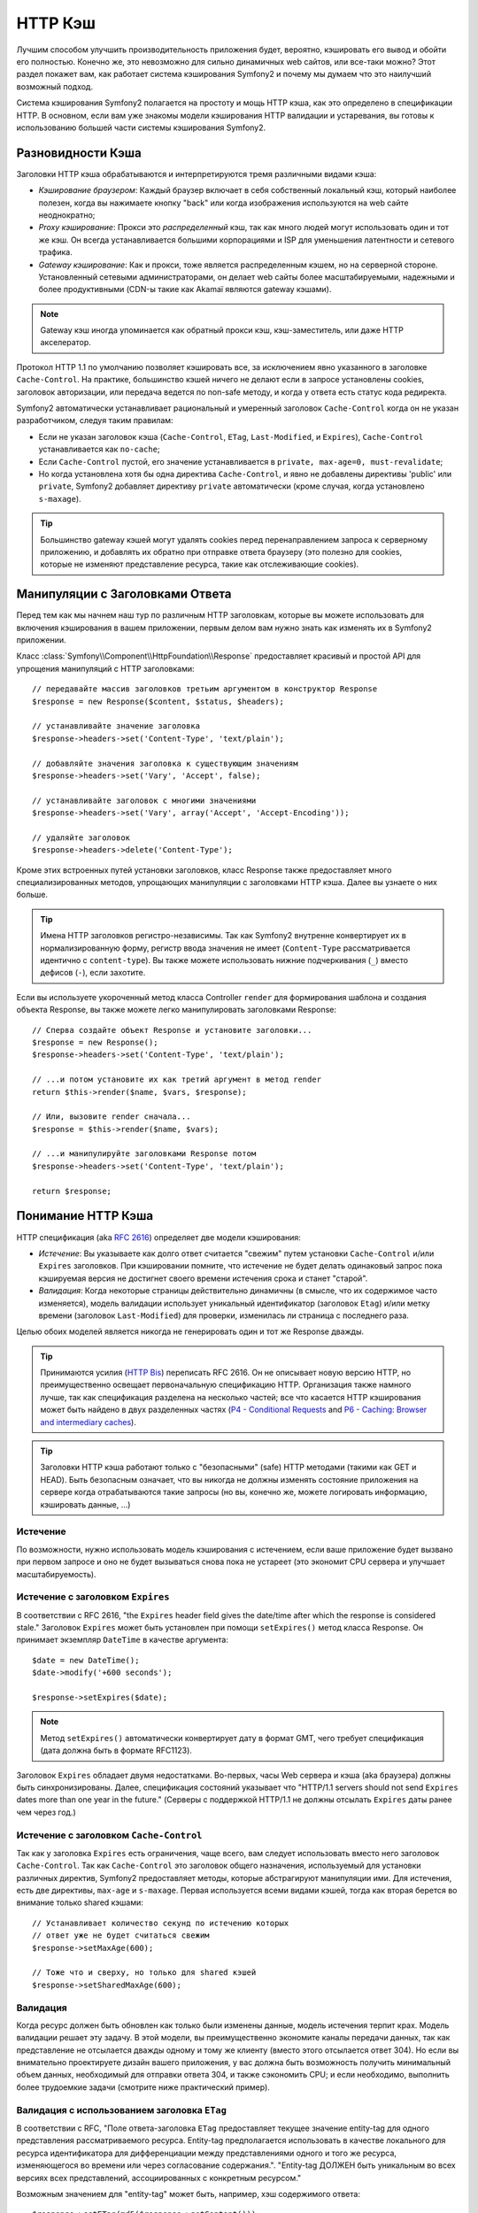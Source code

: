 .. index::
   single: Кэш

HTTP Кэш
========

Лучшим способом улучшить производительность приложения будет, вероятно, 
кэшировать его вывод и обойти его полностью. Конечно же, это невозможно для 
сильно динамичных web сайтов, или все-таки можно? Этот раздел покажет вам, 
как работает система кэширования Symfony2 и почему мы думаем что это 
наилучший возможный подход.

Система кэширования Symfony2 полагается на простоту и мощь HTTP кэша, как 
это определено в спецификации HTTP. В основном, если вам уже знакомы модели 
кэширования HTTP валидации и устаревания, вы готовы к использованию 
большей части системы кэширования Symfony2.

.. index::
   single: Кэш; Типы
   single: Кэш; Прокси
   single: Кэш; Обратный Прокси
   single: Кэш; Шлюз

Разновидности Кэша
------------------

Заголовки HTTP кэша обрабатываются и интерпретируются тремя различными видами 
кэша:

* *Кэширование браузером*: Каждый браузер включает в себя собственный локальный кэш, 
  который наиболее полезен, когда вы нажимаете кнопку "back" или когда изображения 
  используются на web сайте неоднократно;

* *Proxy кэширование*: Прокси это *распределенный* кэш, так как много людей могут 
  использовать один и тот же кэш. Он всегда устанавливается большими корпорациями 
  и ISP для уменьшения латентности и сетевого трафика.

* *Gateway кэширование*: Как и прокси, тоже является распределенным кэшем, но на 
  серверной стороне. Установленный сетевыми администраторами, он делает web сайты 
  более масштабируемыми, надежными и более продуктивными (CDN-ы такие как Akamaï 
  являются gateway кэшами).

.. note::

    Gateway кэш иногда упоминается как обратный прокси кэш,
    кэш-заместитель, или даже HTTP акселератор.

Протокол HTTP 1.1 по умолчанию позволяет кэшировать все, за исключением  
явно указанного в заголовке ``Cache-Control``. На практике, большинство кэшей 
ничего не делают если в запросе установлены cookies, заголовок авторизации, или 
передача ведется по non-safe методу, и когда у ответа есть статус кода редиректа.

Symfony2 автоматически устанавливает рациональный и умеренный заголовок 
``Cache-Control`` когда он не указан разработчиком, следуя таким правилам:

* Если не указан заголовок кэша (``Cache-Control``, ``ETag``,
  ``Last-Modified``, и ``Expires``), ``Cache-Control`` устанавливается как 
  ``no-cache``;

* Если ``Cache-Control`` пустой, его значение устанавливается в ``private, 
  max-age=0, must-revalidate``;

* Но когда установлена хотя бы одна директива ``Cache-Control``, и явно не 
  добавлены директивы 'public' или ``private``, Symfony2 добавляет директиву 
  ``private`` автоматически (кроме случая, когда установлено ``s-maxage``).

.. tip::

    Большинство gateway кэшей могут удалять cookies перед перенаправлением 
    запроса к серверному приложению, и добавлять их обратно при отправке 
    ответа браузеру (это полезно для cookies, которые не изменяют 
    представление ресурса, такие как отслеживающие cookies).

Манипуляции с Заголовками Ответа
-----------------------------

Перед тем как мы начнем наш тур по различным HTTP заголовкам, которые вы 
можете использовать для включения кэширования в вашем приложении, первым 
делом вам нужно знать как изменять их в Symfony2 приложении.

Класс :class:`Symfony\\Component\\HttpFoundation\\Response` предоставляет красивый 
и простой API для упрощения манипуляций с HTTP заголовками::

    // передавайте массив заголовков третьим аргументом в конструктор Response
    $response = new Response($content, $status, $headers);

    // устанавливайте значение заголовка
    $response->headers->set('Content-Type', 'text/plain');

    // добавляйте значения заголовка к существующим значениям
    $response->headers->set('Vary', 'Accept', false);

    // устанавливайте заголовок с многими значениями
    $response->headers->set('Vary', array('Accept', 'Accept-Encoding'));

    // удаляйте заголовок
    $response->headers->delete('Content-Type');

Кроме этих встроенных путей установки заголовков, класс Response также предоставляет 
много специализированных методов, упрощающих манипуляции с заголовками HTTP кэша.
Далее вы узнаете о них больше.

.. tip::

    Имена HTTP заголовков регистро-независимы. Так как Symfony2 внутренне 
    конвертирует их в нормализированную форму, регистр ввода значения не имеет
    (``Content-Type`` рассматривается идентично с ``content-type``). Вы также 
    можете использовать нижние подчеркивания (``_``) вместо дефисов (``-``), если захотите.

Если вы используете укороченный метод класса Controller ``render`` для формирования шаблона и 
создания объекта Response, вы также можете легко манипулировать заголовками Response::

    // Сперва создайте объект Response и установите заголовки...
    $response = new Response();
    $response->headers->set('Content-Type', 'text/plain');

    // ...и потом установите их как третий аргумент в метод render
    return $this->render($name, $vars, $response);

    // Или, вызовите render сначала...
    $response = $this->render($name, $vars);

    // ...и манипулируйте заголовками Response потом
    $response->headers->set('Content-Type', 'text/plain');

    return $response;

.. index::
   single: Кэш; HTTP

Понимание HTTP Кэша
-------------------

HTTP спецификация (aka `RFC 2616`_) определяет две модели кэширования:

* *Истечение*: Вы указываете как долго ответ считается "свежим" путем установки
  ``Cache-Control`` и/или ``Expires`` заголовков. При кэшировании помните, 
  что истечение не будет делать одинаковый запрос пока кэшируемая версия 
  не достигнет своего времени истечения срока и станет "старой".

* *Валидация*: Когда некоторые страницы действительно динамичны (в смысле, что их 
  содержимое часто изменяется), модель валидации использует уникальный идентификатор
  (заголовок ``Etag``) и/или метку времени (заголовок ``Last-Modified``) для проверки, 
  изменилась ли страница с последнего раза.

Целью обоих моделей является никогда не генерировать один и тот же Response дважды.

.. tip::

    Принимаются усилия (`HTTP Bis`_) переписать RFC 2616. Он не описывает
    новую версию HTTP, но преимущественно освещает первоначальную спецификацию HTTP.
    Организация также намного лучше, так как спецификация разделена на несколько 
    частей; все что касается HTTP кэширования может быть найдено в двух разделенных
    частях (`P4 - Conditional Requests`_ and `P6 - Caching: Browser and intermediary caches`_).

.. tip::

    Заголовки HTTP кэша работают только с "безопасными" (safe) HTTP методами (такими как 
    GET и HEAD). Быть безопасным означает, что вы никогда не должны изменять состояние 
    приложения на сервере когда отрабатываются такие запросы (но вы, конечно же, можете 
    логировать информацию, кэшировать данные, ...)

.. index::
   single: Кэш; HTTP Истечение

Истечение
~~~~~~~~~

По возможности, нужно использовать модель кэширования с истечением, если ваше 
приложение будет вызвано при первом запросе и оно не будет вызываться снова пока 
не устареет (это экономит CPU сервера и улучшает масштабируемость).

.. index::
   single: Кэш; заголовок Истечения
   single: HTTP заголовки; Истечение

Истечение с заголовком ``Expires``
~~~~~~~~~~~~~~~~~~~~~~~~~~~~~~~~~~

В соответствии с RFC 2616, "the ``Expires`` header field gives the date/time after
which the response is considered stale." Заголовок ``Expires`` может быть установлен 
при помощи ``setExpires()`` метод класса Response. Он принимает экземпляр ``DateTime`` 
в качестве аргумента::

    $date = new DateTime();
    $date->modify('+600 seconds');

    $response->setExpires($date);

.. note::

    Метод ``setExpires()`` автоматически конвертирует дату в формат GMT, 
    чего требует спецификация (дата должна быть в формате RFC1123).

Заголовок ``Expires`` обладает двумя недостатками. Во-первых, часы Web сервера
и кэша (aka браузера) должны быть синхронизированы. Далее, спецификация состояний
указывает что "HTTP/1.1 servers should not send ``Expires`` dates
more than one year in the future." (Серверы с поддержкой HTTP/1.1 не должны отсылать
``Expires`` даты ранее чем через год.)

.. index::
   single: Кэш; Cache-Control заголовок
   single: HTTP заголовки; Cache-Control

Истечение с заголовком ``Cache-Control``
~~~~~~~~~~~~~~~~~~~~~~~~~~~~~~~~~~~~~~~~

Так как у заголовка ``Expires`` есть ограничения, чаще всего, вам следует
использовать вместо него заголовок ``Cache-Control``. Так как ``Cache-Control``
это заголовок общего назначения, используемый для установки различных директив,
Symfony2 предоставляет методы, которые абстрагируют манипуляции ими. Для истечения,
есть две директивы, ``max-age`` и ``s-maxage``. Первая используется всеми видами 
кэшей, тогда как вторая берется во внимание только shared кэшами::

    // Устанавливает количество секунд по истечению которых
    // ответ уже не будет считаться свежим
    $response->setMaxAge(600);

    // Тоже что и сверху, но только для shared кэшей
    $response->setSharedMaxAge(600);

.. index::
   single: Кэш; Валидация

Валидация
~~~~~~~~~

Когда ресурс должен быть обновлен как только были изменены данные, модель
истечения терпит крах. Модель валидации решает эту задачу. В этой модели,
вы преимущественно экономите каналы передачи данных, так как представление не
отсылается дважды одному и тому же клиенту (вместо этого отсылается ответ 304).
Но если вы внимательно проектируете дизайн вашего приложения, у вас должна быть
возможность получить минимальный объем данных, необходимый для отправки ответа
304, и также сэкономить CPU; и если необходимо, выполнить более трудоемкие
задачи (смотрите ниже практический пример).

.. index::
   single: Кэш; Etag заголовок
   single: HTTP заголовки; Etag

Валидация с использованием заголовка ``ETag``
~~~~~~~~~~~~~~~~~~~~~~~~~~~~~~~~~~~~~~~~~~~~~

В соответствии с RFC, "Поле ответа-заголовка ``ETag`` предоставляет текущее
значение entity-tag для одного представления рассматриваемого ресурса.
Entity-tag предполагается использовать в качестве локального для ресурса
идентификатора для дифференциации между представлениями одного и того же
ресурса, изменяющегося во времени или через согласование содержания.".
"Entity-tag ДОЛЖЕН быть уникальным во всех версиях всех представлений,
ассоциированных с конкретным ресурсом."

Возможным значением для "entity-tag" может быть, например, хэш содержимого
ответа::

    $response->setETag(md5($response->getContent()));

Этот алгоритм достаточно прост и очень универсален, но вам нужно создать
Response полностью, перед тем как вы сможете рассчитать ETag, что не совсем
оптимально. Эта стратегия часто используется как алгоритм по умолчанию во
многих фреймворках, но вам следует использовать какой-нибудь алгоритм,
который лучше учитывает путь создания ресурсов (смотрите секцию ниже про
оптимизацию валидации).

.. tip::

    Symfony2 также поддерживает слабые ETags путем передачи ``true`` в качестве
    второго аргумента в метод
    :method:`Symfony\\Component\\HttpFoundation\\Response::setETag`.

.. index::
   single: Кэш; Last-Modified заголовок
   single: HTTP заголовки; Last-Modified

Валидация с использованием заголовка ``Last-Modified``
~~~~~~~~~~~~~~~~~~~~~~~~~~~~~~~~~~~~~~~~~~~~~~~~~~~~~~

В соответствии с RFC, "Поле заголовка ``Last-Modified`` отображает
дату и время, при которой, по мнению главного сервера, отображение было
последний раз изменено."

Например, в качестве даты последнего изменения для всех объектов, требующих 
расчета времени отображения, значение заголовка ``Last-Modified``::

    $articleDate = new \DateTime($article->getUpdatedAt());
    $authorDate = new \DateTime($author->getUpdatedAt());

    $date = $authorDate > $articleDate ? $authorDate : $articleDate;

    $response->setLastModified($date);

.. index::
   single: Cache; Conditional Get
   single: HTTP; 304

Оптимизация вашего Кода при помощи Валидации
~~~~~~~~~~~~~~~~~~~~~~~~~~~~~~~~~~~~~~~~~~~~

Главной целью любой стратегии кэширования является облегчение загрузки
приложения; следуя другим путем, минимум что можно сделать в вашем
приложении - вернуть ответ 304, что еще лучще. Метод Symfony2
``Response::isNotModified()`` делает именно это через использование
простого и производительного паттерна::

    // Получаем минимум информации для вычисления
    // ETag или значение Last-Modified
    // (базируясь на Request, данных полученных из
    // базы данных или хранилища ключ-значение)
    $article = Article::get(...);

    // создадим объект Response с заголовком ETag и/или a Last-Modified
    $response = new Response();
    $response->setETag($article->computeETag());
    $response->setLastModified($article->getPublishedAt());

    // Проверяем что Response не изменился для заданного Request
    if ($response->isNotModified($request)) {
        // сразу же отсылаем 304 Response
        $response->send();
    } else {
        // делаем здесь что-нибудь трудоемкое
        // такое как работа с БД
        // и рендеринг шаблона
    }

Когда Response не был изменен, ``isNotModified()`` автоматически
устанавливает статус кода ответа ``304``, удалите содержимое, и удалите
некоторые заголовки которые не должны присутствовать в ответах ``304``
(смотрите :method:`Symfony\\Component\\HttpFoundation\\Response::setNotModified`).

.. index::
   single: Кэш; Vary
   single: HTTP заголовки; Vary

Заголовок Vary в объекте Response
~~~~~~~~~~~~~~~~~~~~~

Иногда, представление ресурса зависит не только от его URI, но также и от
значений некоторых заголовков. Например, если вы сжимаете страницы, когда это
поддерживает клиент, каждый выдаваемый URI имеет два представления: одно когда
клиент поддерживает компрессию, и еще одно когда нет. Для таких случаев, вы
должны использовать заголовок ``Vary``, чтобы помочь кэшу определить, когда
хранимый ответ может быть использован в соответствии в полученным запросом::

    $response->setVary('Accept-Encoding');

    $response->setVary(array('Accept-Encoding', 'Accept'));

Метод ``setVary()`` получает имя заголовка или массив имен заголовков от
которых изменяется ответ.

Истечение и Валидация
~~~~~~~~~~~~~~~~~~~~~

Конечно вы можете использовать одновременно и валидацию и истечение в
одинаковых Response. Так как истечение выигрывает у валидации, вы можете
легко взять лучшее из обоих миров. Это дает вам множество путей настройки
и корректировки вашей стратегии кэширования.

.. index::
    pair: Кэш; Конфигурация

Больше Методов Response
~~~~~~~~~~~~~~~~~~~~~~~

Класс Response предоставляет еще множество методов связанных с кэшем. Вот самые 
полезные из них::

    // Пометим Response как приватный
    $response->setPrivate();

    // Пометим Response как публичный
    $response->setPublic();

    // Пометим Response как устаревший
    $response->expire();

Последнее но совсем не последнее по значимости, большинство HTTP заголовков
связанных с кэшем, могут быть установлены вызовом одного
метода ``setCache()``::

    // Установим настройки кэша в один вызов
    $response->setCache(array(
        'etag'          => $etag,
        'last_modified' => $date,
        'max_age'       => 10,
        'public'        => true,
    ));

Конфигурирование Кэша
---------------------

Как вы уже догадались, наилучшей конфигурацией для ускорения вашего приложения
будет добавление gateway cache на входе вашего приложения. И так как Symfony2
использует только стандартные HTTP заголовки для управления его кэшем, здесь
нет необходимости в внутреннем слое кэша. Вместо этого, вы можете использовать
любой обратный прокси какой захотите, такой как Apache mod_cache, Squid, или
Varnish. Если вы не хотите устанавливать дополнительное программное обеспечение,
вы можете использовать обратный прокси встроенный в Symfony2, который написан на
PHP и делает ту же работу что и любой другой обратный прокси.

Публичный Response против Приватного Response
~~~~~~~~~~~~~~~~~~~~~~~~~~~

Как показано в начале этой статьи, Symfony2 очень консервативна
и делает все Response приватными по умолчанию (точные правила описаны тут).

Если вы хотите использовать shared кэш, вы должны помнить явно добавлять
``public`` директиву к ``Cache-Control``::

    // Response приватный по умолчанию
    $response->setEtag($etag);
    $response->setLastModified($date);
    $response->setMaxAge(10);

    // Меняем Response что бы сделать его публичным
    $response->setPublic();

    // Устанавливаем настройки кэша в один вызов
    $response->setCache(array(
        'etag'          => $etag,
        'last_modified' => $date,
        'max_age'       => 10,
        'public'        => true,
    ));

Обратный прокси Symfony2
~~~~~~~~~~~~~~~~~~~~~~

Symfony2 поставляется со встроенным обратным прокси написаным на PHP. Вкличите его и он
начнет кэшировать ресурсы вашего приложениея правильно. Его установка проста настолько
насколько это возможно. Каждое Symfony2 приложение идет с пред-настройками кэширующего
Ядра (``AppCache``) которое обрамляет стандартное ядро (``AppKernel``).
Измените код фронт-контроллера, что бы включить кэширование::

    // web/app.php

    require_once __DIR__.'/../app/AppCache.php';

    use Symfony\Component\HttpFoundation\Request;

    // оберните стандартное Ядро AppKernel в кэширующее Ядро AppCache
    $kernel = new AppCache(new AppKernel('prod', false));
    $kernel->handle(new Request())->send();

.. tip::

    В кэширующеем ядре есть специальный ``getLog()`` метод который возвращает строку,
    представление того что произошло на уровне кэша. В окружении разработки (dev environment)
    используйте его для отладки и проверки стратегии кэша:

        error_log($kernel->getLog());

Объект ``AppCache`` имеет разумную конфигурацию по умолчанию, но она может быть
тонко настроена с помощью установки параметров. Вы можете перегрузить ``getOptions()`` method::

    // app/AppCache.php
    class AppCache extends Cache
    {
        protected function getOptions()
        {
            return array(
                'debug'                  => false,
                'default_ttl'            => 0,
                'private_headers'        => array('Authorization', 'Cookie'),
                'allow_reload'           => false,
                'allow_revalidate'       => false,
                'stale_while_revalidate' => 2,
                'stale_if_error'         => 60,
            );
        }
    }

Ниже перечень главных настроек:

* ``default_ttl``: Число секунд в течении которых вхождение в кэш должно
  считаться свежим, когда информация о "свежести" явно не приведена в response.
  Явное указание ``Cache-Control`` или ``Expires`` заголовков перегружает это
  значение (по умолчанию: ``0``);

* ``private_headers``: Набор заголовков запроса который вызывает "private" поведение ``Cache-Control``,
  в ответах которые не имеют явного состояния ``public`` или ``private``,
  с помощью директивы ``Cache-Control``.
  (по умолчинию: ``Authorization`` и ``Cookie``);

* ``allow_reload``: Указывает может ли клиент заставить перезагрузить кэш
  путем включения ``Cache-Control`` директивы "no-cache" в запрос. Установите в
  ``true`` для соответствия RFC 2616 (по умолчинию: ``false``);

* ``allow_revalidate``: Указывает может ли клиент заставить перезагрузить кэш
  путем включения ``Cache-Control`` директивы "max-age=0" в запрос.
  Установите в ``true`` для соответствия RFC 2616 (по умолчинию: ``false``);

* ``stale_while_revalidate``:  Определяет стандартное количество секунд (с точностью до
  секунды, так как точность времени жизни Response измеряется в секундах) в течении
  которых кэш может немедленно возвращать устаревший ответ, пока он обновляется в фоне
  (по умолчинию: ``2``); эта настройка перекрывается
  ``stale-while-revalidate`` HTTP расширением ``Cache-Control`` (смотри RFC 5861);

* ``stale_if_error``: Определяет стандартное количество секунд (с точностью до
  секунды) в течении которых кэш может отдавать устаревший ответ если возникла
  ошибка (по умолчинию: ``60``). Эта настройка перекрывается
  ``stale-if-error`` HTTP расширением ``Cache-Control`` (смотри RFC 5861).

Если опция ``debug`` установлена как ``true``, Symfony2 автоматически добавляет
заголовок ``X-Symfony-Cache`` к Response, который содержит полезную информацию
касательно попаданий и промахов в кэш.

Обратный прокси Symfony2 хорощий инструмент для разработки вашего сайта
в вашей локальной сети или когда вы разворачиваете ваш сайт на shared хостинг где
вы не можете установить ничего кроме PHP. Но написанный на PHP, он не может
быть быстрым как прокси написанный на C. Поэтому мы настоятельно рекомендуем
использовать Squid или Varnish на вашем боевом сервере если это возможно. Хорошие
новости то что, переключение с одного прокси сервера на другой является легким и
прозрачным, так как не требует модификации кода в вашем приложении; легко начать со
встроенным в Symfony2 обратным прокси и позже перейти на Varnish когда нагрузки возростут.

.. note::

    Производительность обратного прокси Symfony2 не зависит от сложности
    приложения; это потому что ядро приложения запускается только тогда, когда
    запрос должен быть передан в него.

Apache mod_cache
~~~~~~~~~~~~~~~~

Если вы используете Apache, он может выступать как простой gateway кэш, когда
расширение mod_cache включено.

Squid
~~~~~

Squid это "обычный" прокси сервер, который также может выступать в роли обратного прокси.
Если вы уже используете Squid в вашей архитектуре, вы вероятно будете использовать
его мощь для вашего Symfony2 приложения. Если нет, мы настоятельно рекомендуем
вам использовать Varnish, так как он имеет множество преимуществ перед Squid и протому что
он поддерживает функции необходимые для продвинутых стратегий кэширования Symfony2 (таких как
поддержка ESI).

Varnish
~~~~~~~

Varnish это наш предпочтительный выбор, из-за трех главных причин:

* Он был изначально разработан как обратный прокси, его настройка предельно прота;

* Его современная архитектура означает что, он невероятно быстр;

* Он поддерживает ESI, технология которая используется Symfony2 для того, что бы
  разные части страници имели свою собственную стратегию кэширования.
  Прочтите следующий раздел для подробной информации.

.. index::
  single: Cache; ESI
  single: ESI

Использование Edge Side Includes
------------------------

Gateway кэши хороший способ сделать ваш сайт лучше. Но они имеют одно ограничени:
они могут кэшировать страницы только полностью. Что ж, если вы не можете кэшировать
страницы полностью или если страница имеет "много" динамичестих частей, вам не повезло.
К щастью, Symfony2 предлагает решение на этот случай, основанное на технологии
называемой `ESI`_, or Edge Side Includes. Akamaï написал эту спецификацию почти
10 лет назад, она позволяет определить части страницы которые будут иметь стратегии
кэширования отличные от основной страницы.

ESI спецификация описывает тэги которые вы можете вставить в ваши страницы для
связи с gateway кэшем. Только один тэг реализован в Symfony2,
``include``, так как он один полезен вне контекста Akamaï:

.. code-block:: html

    <html>
        <body>
            Some content

            <!-- Вставте содержание другой страницы тут -->
            <esi:include src="http://..." />

            More content
        </body>
    </html>

Когда приходит request, gateway кэш берет страницу из своего кэша или
вызывает приложение. Если response содержит один или более ESI тэга,
proxy ведет себя как для основного request. Он берет содержимое вложенной страницы
из своего кэша или снова вызывает приложение. Потом он проводит слияние всего вложенного,
в основную страницу, содержимого и отправляет назад клиенту.

.. index::
    single: Helper; actions

Так как вложенное содержимое приходит с другой страницы (в данном случае
с другого контроллера), Symfony2 использует стандартный хелпер ``render`` для настройки ESI тэгов:

.. configuration-block::

    .. code-block:: php

        <?php echo $view['actions']->render('...:list', array(), array('standalone' => true)) ?>

    .. code-block:: jinja

        {% render '...:list' with [], ['standalone': true] %}

С установкой настройки ``standalone`` в значение ``true``, вы говорите Symfony2 что
это действие должно быть отабражено как ESI тэг. Вы можете быть удивлены, почему вам стоит
использовать helper, а не просто писать теги ESI самостоятельно.
Это потому что используя helper, вы делаете приложение работоспособным даже если
gateway кэш не установлен. Давайте посмотрим как это работает.

Когда настройка ``standalone`` установлена как ``false`` (по умолчанию), Symfony2
объединяет содержимое вложенных страниц в основную страницу, перед тем как послать response
клиенту. Но Когда настройка ``standalone`` установлена как ``true`` и если Symfony2
обнаруживает что она связывается с gateway кэшем, который поддерживает ESI, она генерирует
ESI тэг ``include``. Но если gateway кэш отсутствует или он не поддерживает ESI,
Symfony2 будет объединять содержимое вложенных страниц в основную страницу, так как если бы
``standalone`` был бы``false``.

.. note::

    Symfony2 обнаруживает поддерживает ли gateway кэш ESI с помощью другой Akamaï
    спецификации, которая поддерживается "из коробки" в обратном прокси Symfony2
    (рабочая коняигурация для Varnish также приведена ниже).

Для того что бы ESI тэг ``include`` работал коректно, вы должны определить ``_internal``
роутинг:

.. configuration-block::

    .. code-block:: yaml

        # app/config/routing.yml
        _internal:
            resource: FrameworkBundle/Resources/config/routing/internal.xml
            prefix:   /_internal

    .. code-block:: xml

        <!-- app/config/routing.xml -->
        <?xml version="1.0" encoding="UTF-8" ?>

        <routes xmlns="http://www.symfony-project.org/schema/routing"
            xmlns:xsi="http://www.w3.org/2001/XMLSchema-instance"
            xsi:schemaLocation="http://www.symfony-project.org/schema/routing http://www.symfony-project.org/schema/routing/routing-1.0.xsd">

            <import resource="FrameworkBundle/Resources/config/routing/internal.xml" prefix="/_internal" />
        </routes>

    .. code-block:: php

        // app/config/routing.php
        use Symfony\Component\Routing\RouteCollection;
        use Symfony\Component\Routing\Route;

        $collection->addCollection($loader->import('FrameworkBundle/Resources/config/routing/internal.xml', '/_internal'));

        return $collection;

.. tip::

    Возможно вы захотите защитить этот роутинг, либо выбрав нелегко угадываемый префикс,
    или защитив его используя возможности Symfony2 firewall
    (разрешая доступ к диапазону IP вашего обратного прокси).

Одно большое приемущество этой стратегии кэширования то, что вы можете сделать ваше
приложение настолько динамичным насколько это необходимо и в тоже время, "дергать" приложение
как можно меньше.

.. note::

    Однажды начав использовать ESI, не забывайте всегда использовать директиву
    ``s-maxage`` вместо ``max-age``. Так как браузер всегда получает собраный ресурс,
    он никогда не будет беспокоится о суб-компонентах, браузер будет придерживаться
    директивы ``max-age`` и кэша всей страницы. А вы не хотите этого, не так ли.

.. tip::

    Хелпер ``render`` поддерживает две других полезных опции, ``alt`` и
    ``ignore_errors``. Они автоматичести конвертируются в ``alt`` и
    ``onerror`` атрибуты, когда ESI тэг ``include`` генерируется.

.. index::
    single: Cache; Varnish

Конфигурация Varnish
~~~~~~~~~~~~~~~~~~~~~

Как было показано ранее, Symfony2 достаточно умна для определения работает она с
обрантым-прокси который поддерживает ESI или нет. Это работает прямо из коробки,
когда вы используете обратный прокси Symfony2, но вам неоходима особая настройка для
того, что бы работать с Varnish. К счастью, Symfony2 опирается на еще один стандарт
описанный Akamaï (`Edge Architecture`_), подсказки по настройке в этой главе могут
быть полезны даже если вы не используете Symfony2.

.. note::

    Varnish поддерживает только атрибут ``src`` для ESI тэгов (атрибуты ``onerror`` и
    ``alt`` будут проигнорированы).

Первое, настройте Varnish так что бы он сообщал то, что он поддерживает ESI, путем добавления
заголовка ``Surrogate-Capability`` к запросам направляемым к
приложению:

.. code-block:: text

    sub vcl_recv {
        set req.http.Surrogate-Capability = "abc=ESI/1.0";
    }

Потом, оптимизируйте Varnish так, что бы он обрабатывал содержимое Response только когда есть
хотя бы один ESI тэг, путем проверки заголовка ``Surrogate-Control``, который
Symfony2 добавляет автоматически:

.. code-block:: text

    sub vcl_fetch {
        if (beresp.http.Surrogate-Control ~ "ESI/1.0") {
            unset beresp.http.Surrogate-Control;
            esi;
        }
    }

.. caution::

    Не используйте сжатие всесте с ESI так как Varnish не сможет обработать
    содержимое ответа. Если вы хотите использовать компрессию, установите веб-сервер
    перед Varnish для этого.

.. index::
    single: Cache; Invalidation

Анулирование
------------

"Есть только две сложных вещи в Компьютерной Науке: анулирование кэша и
именование вещей." --Phil Karlton

Вам нет необходимости анулировать кэш потому что, это уже сделано в
модели HTTP кэширования. Если вы используете валидацию, вам никогда не нужно
использовать анулирование по определению; а если вы используете устаревания и
хотите анулировать ресурс, это значит что вы установили слишком далекую дату устаревания.

.. note::

    Это потому что нет такого механизма устаревания который вы могли бы использовать
    вместе с обратным прокси без изменения кода вашего приложения.

На самом деле, все обратные прокси предоставляют способы для очистки кэша, но вы
должны избегать этого насколько это возможно. Более стандартный способ очистить кэш,
это специальный URL, который нужно запросить со специальным HTTP методом ``PURGE``.

.. index::
    single: Cache; Invalidation with Varnish

Вот как вы можете настроить обратный кэш Symfony2 для поддержки
HTTP метода ``PURGE``::

    // app/AppCache.php
    class AppCache extends Cache
    {
        protected function invalidate(Request $request)
        {
            if ('PURGE' !== $request->getMethod()) {
                return parent::invalidate($request);
            }

            $response = new Response();
            if (!$this->store->purge($request->getUri())) {
                $response->setStatusCode(404, 'Not purged');
            } else {
                $response->setStatusCode(200, 'Purged');
            }

            return $response;
        }
    }

То же самое можно сделать с помощью Varnish:

.. code-block:: text

    sub vcl_hit {
        if (req.request == "PURGE") {
            set obj.ttl = 0s;
            error 200 "Purged";
        }
    }

    sub vcl_miss {
        if (req.request == "PURGE") {
            error 404 "Not purged";
        }
    }

.. caution::

    Вы должны защитить HTTP метод ``PURGE`` любым способом, во избежании
    очистки вашего кэша случайными людьми.

.. _`RFC 2616`: http://www.ietf.org/rfc/rfc2616.txt
.. _`HTTP Bis`: http://tools.ietf.org/wg/httpbis/
.. _`P4 - Conditional Requests`: http://tools.ietf.org/id/draft-ietf-httpbis-p4-conditional-12.txt
.. _`P6 - Caching: Browser and intermediary caches`: http://tools.ietf.org/id/draft-ietf-httpbis-p6-cache-12.txt
.. _`ESI`: http://www.w3.org/TR/esi-lang
.. _`Edge Architecture`: http://www.w3.org/TR/edge-arch
